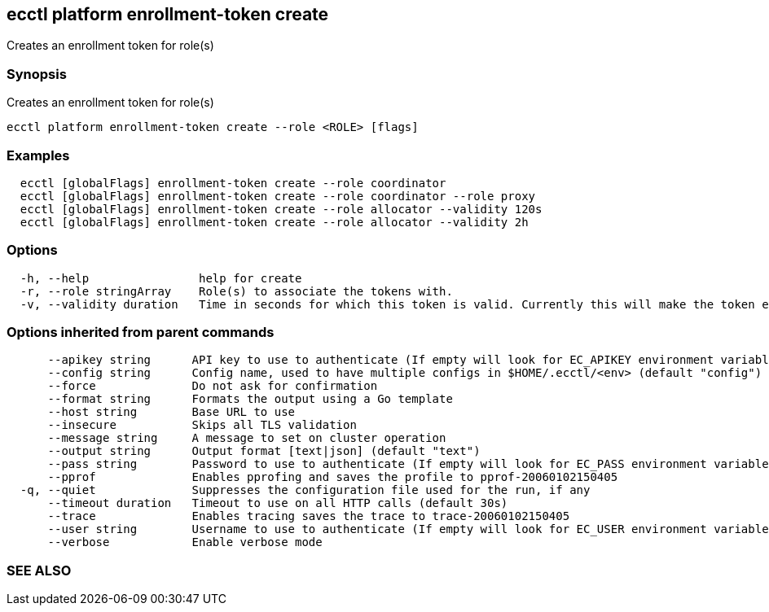 == ecctl platform enrollment-token create

Creates an enrollment token for role(s)

[float]
=== Synopsis

Creates an enrollment token for role(s)

----
ecctl platform enrollment-token create --role <ROLE> [flags]
----

[float]
=== Examples

----
  ecctl [globalFlags] enrollment-token create --role coordinator
  ecctl [globalFlags] enrollment-token create --role coordinator --role proxy
  ecctl [globalFlags] enrollment-token create --role allocator --validity 120s
  ecctl [globalFlags] enrollment-token create --role allocator --validity 2h
----

[float]
=== Options

----
  -h, --help                help for create
  -r, --role stringArray    Role(s) to associate the tokens with.
  -v, --validity duration   Time in seconds for which this token is valid. Currently this will make the token ephemeral (persistent: false)
----

[float]
=== Options inherited from parent commands

----
      --apikey string      API key to use to authenticate (If empty will look for EC_APIKEY environment variable)
      --config string      Config name, used to have multiple configs in $HOME/.ecctl/<env> (default "config")
      --force              Do not ask for confirmation
      --format string      Formats the output using a Go template
      --host string        Base URL to use
      --insecure           Skips all TLS validation
      --message string     A message to set on cluster operation
      --output string      Output format [text|json] (default "text")
      --pass string        Password to use to authenticate (If empty will look for EC_PASS environment variable)
      --pprof              Enables pprofing and saves the profile to pprof-20060102150405
  -q, --quiet              Suppresses the configuration file used for the run, if any
      --timeout duration   Timeout to use on all HTTP calls (default 30s)
      --trace              Enables tracing saves the trace to trace-20060102150405
      --user string        Username to use to authenticate (If empty will look for EC_USER environment variable)
      --verbose            Enable verbose mode
----

[float]
=== SEE ALSO

// * xref:ecctl_platform_enrollment-token.adoc[ecctl platform enrollment-token]	 - Manages tokens
